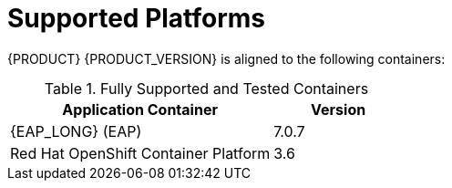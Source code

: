
= Supported Platforms

{PRODUCT} {PRODUCT_VERSION} is aligned to the following containers:

.Fully Supported and Tested Containers
[cols="2,1", options="header"]
|===
| Application Container
| Version

| {EAP_LONG} (EAP)
| 7.0.7

| Red Hat OpenShift Container Platform
| 3.6

|===

